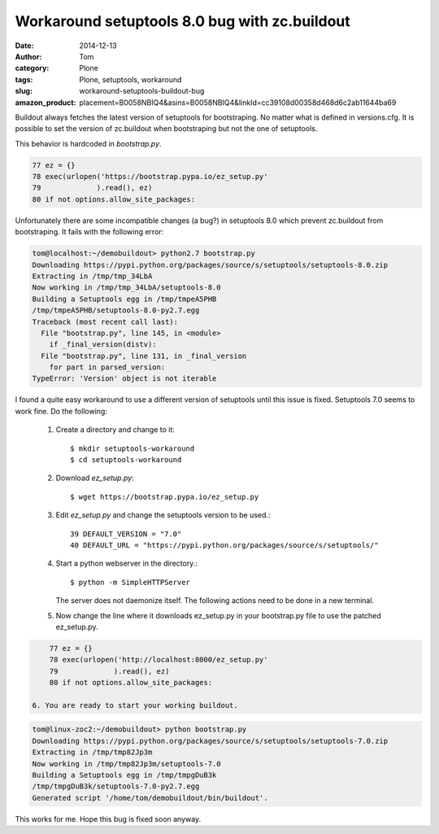 Workaround setuptools 8.0 bug with zc.buildout
##############################################
:date: 2014-12-13
:author: Tom
:category: Plone
:tags: Plone, setuptools, workaround
:slug: workaround-setuptools-buildout-bug
:amazon_product: placement=B0058NBIQ4&asins=B0058NBIQ4&linkId=cc39108d00358d468d6c2ab11644ba69


Buildout always fetches the latest version of setuptools
for bootstraping. No matter what is defined in versions.cfg.
It is possible to set the version of zc.buildout when
bootstraping but not the one of setuptools.

This behavior is hardcoded in `bootstrap.py`.

.. code-block:: python

  77 ez = {}
  78 exec(urlopen('https://bootstrap.pypa.io/ez_setup.py'
  79             ).read(), ez)
  80 if not options.allow_site_packages:

Unfortunately there are some incompatible changes (a bug?)
in setuptools 8.0 which prevent zc.buildout from bootstraping.
It fails with the following error:

.. code-block:: bash

  tom@localhost:~/demobuildout> python2.7 bootstrap.py 
  Downloading https://pypi.python.org/packages/source/s/setuptools/setuptools-8.0.zip
  Extracting in /tmp/tmp_34LbA
  Now working in /tmp/tmp_34LbA/setuptools-8.0
  Building a Setuptools egg in /tmp/tmpeA5PHB
  /tmp/tmpeA5PHB/setuptools-8.0-py2.7.egg
  Traceback (most recent call last):
    File "bootstrap.py", line 145, in <module>
      if _final_version(distv):
    File "bootstrap.py", line 131, in _final_version
      for part in parsed_version:
  TypeError: 'Version' object is not iterable

I found a quite easy workaround to use a different version
of setuptools until this issue is fixed. Setuptools 7.0 seems
to work fine. Do the following:

 1. Create a directory and change to it::

    $ mkdir setuptools-workaround
    $ cd setuptools-workaround 

 2. Download `ez_setup.py`::

    $ wget https://bootstrap.pypa.io/ez_setup.py

 3. Edit `ez_setup.py` and change the setuptools version to be used.::

     39 DEFAULT_VERSION = "7.0"
     40 DEFAULT_URL = "https://pypi.python.org/packages/source/s/setuptools/"

 4. Start a python webserver in the directory.::

     $ python -m SimpleHTTPServer

    The server does not daemonize itself. The following actions need to be done in a
    new terminal.

 5. Now change the line where it downloads ez_setup.py in your
    bootstrap.py file to use the patched ez_setup.py.

.. code-block:: python

     77 ez = {}
     78 exec(urlopen('http://localhost:8000/ez_setup.py'
     79             ).read(), ez)
     80 if not options.allow_site_packages:

 6. You are ready to start your working buildout.

.. code-block:: bash

     tom@linux-zoc2:~/demobuildout> python bootstrap.py 
     Downloading https://pypi.python.org/packages/source/s/setuptools/setuptools-7.0.zip
     Extracting in /tmp/tmp82Jp3m
     Now working in /tmp/tmp82Jp3m/setuptools-7.0
     Building a Setuptools egg in /tmp/tmpgDuB3k
     /tmp/tmpgDuB3k/setuptools-7.0-py2.7.egg
     Generated script '/home/tom/demobuildout/bin/buildout'.

This works for me. Hope this bug is fixed soon anyway.
